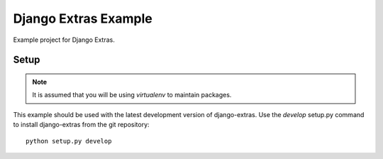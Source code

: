 Django Extras Example
~~~~~~~~~~~~~~~~~~~~~

Example project for Django Extras.

Setup
=====

.. note:: It is assumed that you will be using *virtualenv* to maintain packages.

This example should be used with the latest development version of django-extras. Use the *develop* setup.py command to
install django-extras from the git repository::

    python setup.py develop


